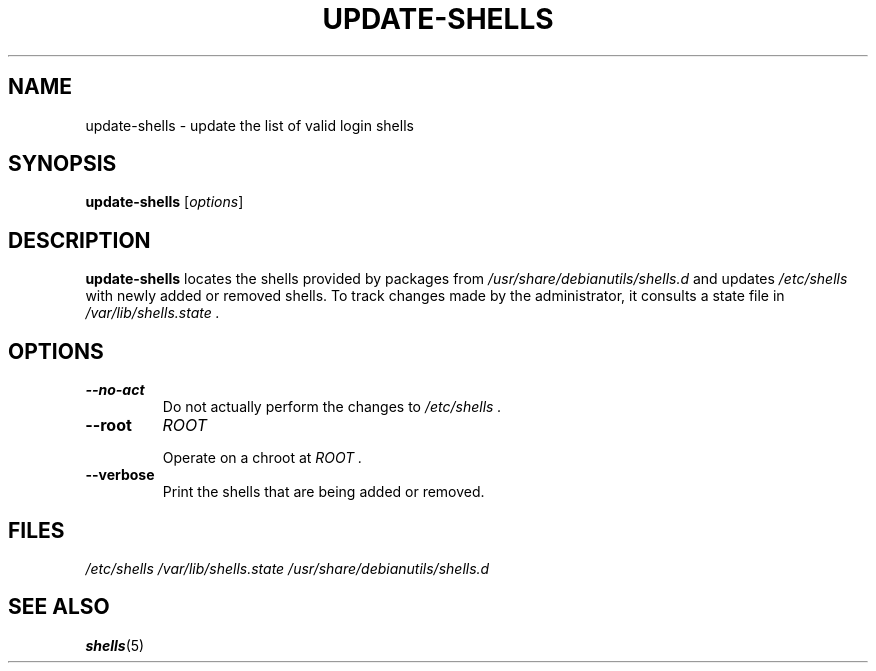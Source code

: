 .TH UPDATE-SHELLS 8 "28 Jun 2021"
.SH NAME
update-shells \- update the list of valid login shells
.SH SYNOPSIS
.B  update-shells
.RI  [ options ]
.SH DESCRIPTION
.B update-shells
locates the shells provided by packages from
.I /usr/share/debianutils/shells.d
and updates
.I /etc/shells
with newly added or removed shells.
To track changes made by the administrator, it consults a state file in
.I /var/lib/shells.state .
.SH OPTIONS
.TP
.B \-\-no\-act
Do not actually perform the changes to
.I /etc/shells .
.TP
.B \-\-root
.I ROOT

Operate on a chroot at
.I ROOT .
.TP
.B \-\-verbose
Print the shells that are being added or removed.
.SH FILES
.I /etc/shells
.I /var/lib/shells.state
.I /usr/share/debianutils/shells.d
.SH SEE ALSO
.BR shells (5)
